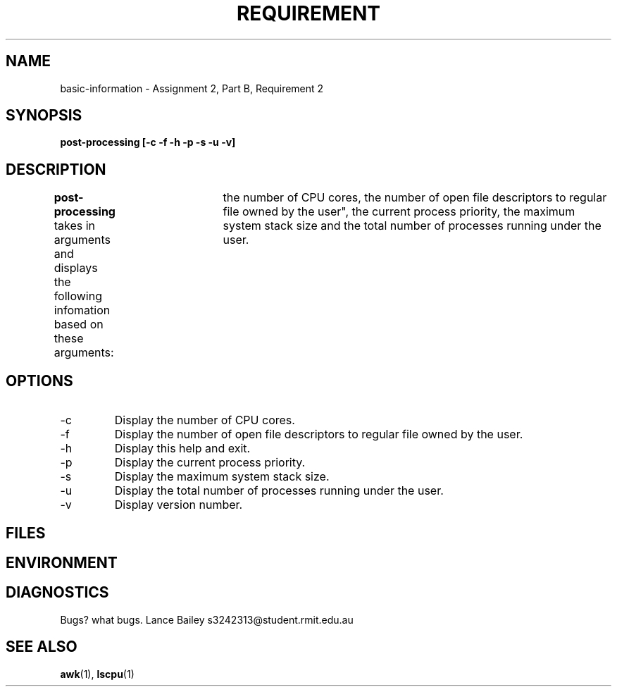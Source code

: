 .TH REQUIREMENT 1 "26 October 2019"
.SH NAME
basic-information \- Assignment 2, Part B, Requirement 2
.SH SYNOPSIS
.B post-processing [-c -f -h -p -s -u -v]
.SH DESCRIPTION
.B post-processing
takes in arguments and displays the following infomation based on these 
arguments: 	the number of CPU cores, the number of open file descriptors 
to regular file owned by the user", the current process priority, the maximum 
system stack size and the total number of processes running under the user.
.SH OPTIONS
.IP -c
Display the number of CPU cores.
.IP -f
Display the number of open file descriptors to regular file owned by the user.
.IP -h
Display this help and exit.
.IP -p
Display the current process priority.
.IP -s
Display the maximum system stack size.
.IP -u
Display the total number of processes running under the user.
.IP -v
Display version number.
.SH FILES

.SH ENVIRONMENT

.SH DIAGNOSTICS

.BUGS
Bugs? what bugs.
.AUTHOR
Lance Bailey   s3242313@student.rmit.edu.au
.SH SEE ALSO
.BR awk (1),
.BR lscpu (1)
